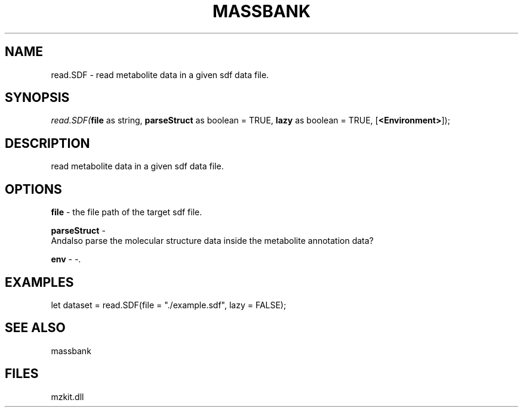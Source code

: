 .\" man page create by R# package system.
.TH MASSBANK 1 2000-Jan "read.SDF" "read.SDF"
.SH NAME
read.SDF \- read metabolite data in a given sdf data file.
.SH SYNOPSIS
\fIread.SDF(\fBfile\fR as string, 
\fBparseStruct\fR as boolean = TRUE, 
\fBlazy\fR as boolean = TRUE, 
[\fB<Environment>\fR]);\fR
.SH DESCRIPTION
.PP
read metabolite data in a given sdf data file.
.PP
.SH OPTIONS
.PP
\fBfile\fB \fR\- the file path of the target sdf file. 
.PP
.PP
\fBparseStruct\fB \fR\- 
 Andalso parse the molecular structure data inside the metabolite annotation data?
. 
.PP
.PP
\fBenv\fB \fR\- -. 
.PP
.SH EXAMPLES
.PP
let dataset = read.SDF(file = "./example.sdf", lazy = FALSE);
.PP
.SH SEE ALSO
massbank
.SH FILES
.PP
mzkit.dll
.PP
